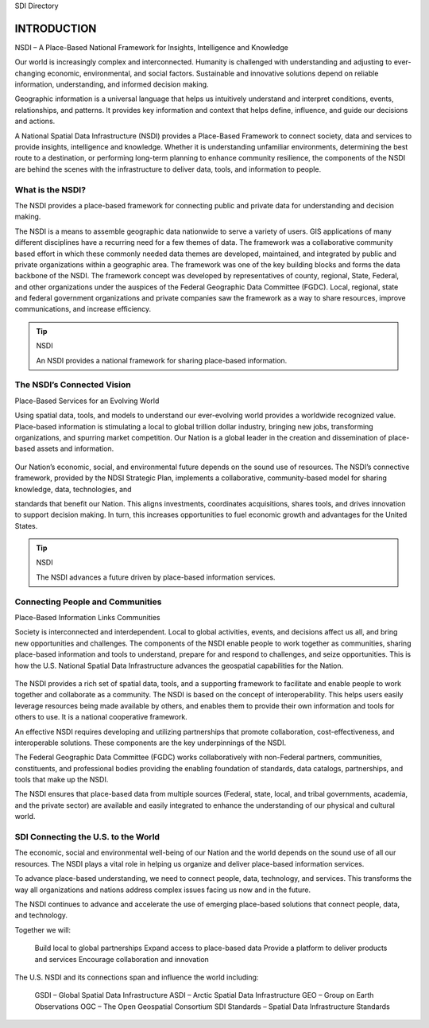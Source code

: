 .. meta::
   :title: Introduction to the U.S. NSDI
   :description: Provides an introduction to the United States National Spatial Data Infrastructure
   :keywords: NSDI, Place-Based, SDI, GSDI, Geographic, Evidence-Based, Geospatial, GDA, NGDA, Geospatial Data Act, OGC, ISO, ANSI

SDI Directory

INTRODUCTION
======================

NSDI – A Place-Based National Framework for Insights, Intelligence and Knowledge

Our world is increasingly complex and interconnected. Humanity is challenged with understanding and adjusting to ever-changing economic, environmental, and social factors. Sustainable and innovative solutions depend on reliable information, understanding, and informed decision making.

Geographic information is a universal language that helps us intuitively understand and interpret conditions, events, relationships, and patterns. It provides key information and context that helps define, influence, and guide our decisions and actions.

A National Spatial Data Infrastructure (NSDI) provides a Place-Based Framework to connect society, data and services to provide insights, intelligence and knowledge.  Whether it is understanding unfamiliar environments, determining the best route to a destination, or performing long-term planning to enhance community resilience, the components of the NSDI are behind the scenes with the infrastructure to deliver data, tools, and information to people.

What is the NSDI?
-------------------------------

The NSDI provides a place-based framework for connecting public and private data for understanding and decision making.

The NSDI is a means to assemble geographic data nationwide to serve a variety of users. GIS applications of many different disciplines have a recurring need for a few themes of data.  The framework was a collaborative community based effort in which these commonly needed data themes are developed, maintained, and integrated by public and private organizations within a geographic area.  The framework was one of the key building blocks and forms the data backbone of the NSDI.  The framework concept was developed by representatives of county, regional, State, Federal, and other organizations under the auspices of the Federal Geographic Data Committee (FGDC). Local, regional, state and federal government organizations and private companies saw the framework as a way to share resources, improve communications, and increase efficiency.


.. NSDI Definition::
    The NSDI leverages investments in people, technology, data, and procedures to create and provide the geospatial knowledge required to understand, protect, and promote our national and global interests.

.. NSDI Evolution::

    The evolution of the NSDI framework pioneers place-based innovation for:
    •	Collaborative Partnerships
    •	Spatial Data Assets
    •	Shared Spatial Services and Tools
    •	Interoperable Infrastructure


.. tip:: NSDI 

   An NSDI provides a national framework for sharing place-based information.


The NSDI’s Connected Vision
-------------------------------

Place-Based Services for an Evolving World

Using spatial data, tools, and models to understand our ever-evolving world provides a worldwide recognized value. Place-based information is stimulating a local to global trillion dollar industry, bringing new jobs,
transforming organizations, and spurring market competition. Our Nation is a global leader in
the creation and dissemination of place-based assets and information.

    .. envvar:: How will the NSDI shape our future?


Our Nation’s economic, social, and environmental future depends on the sound use of resources.
The NSDI’s connective framework, provided by the NDSI Strategic Plan, implements a collaborative, community-based model for sharing knowledge, data, technologies, and
 
standards that benefit our Nation. This aligns investments, coordinates acquisitions, shares tools, and drives innovation to support decision making. In turn, this increases opportunities to fuel economic growth and advantages for the United States.

.. tip:: NSDI 
    
    The NSDI advances a future driven by place-based information services.

Connecting People and Communities
-------------------------------

Place-Based Information Links Communities

Society is interconnected and interdependent. Local to global activities, events, and decisions affect us all, and bring new opportunities and challenges. The components of the NSDI enable people to work together as communities, sharing place-based information and tools to understand, prepare for and respond to challenges, and
seize opportunities. This is how the U.S. National Spatial Data Infrastructure advances the geospatial capabilities for the Nation.

    .. envvar:: How do people and communities use the NSDI to leverage place-based information and tools?

The NSDI provides a rich set of spatial data, tools, and a supporting framework to facilitate and enable people to work together and collaborate as a community. The NSDI is based on the concept of interoperability. This helps users easily leverage resources being made available by others, and enables them to provide their own information and tools for others to use. It is a national cooperative framework.

An effective NSDI requires developing and utilizing partnerships that promote collaboration, cost-effectiveness, and
interoperable solutions. These components are the key underpinnings of the NSDI.
 
The Federal Geographic Data Committee (FGDC) works collaboratively with non-Federal partners, communities, constituents, and professional bodies providing the enabling foundation of standards, data catalogs, partnerships, and tools that make up the NSDI.

The NSDI ensures that place-based data from multiple sources (Federal, state, local, and tribal governments, academia, and the private sector) are available and easily integrated to enhance the understanding of our physical and cultural world.

.. NSDI Evolution::
    
    The NSDI provides a national, cooperative framework that allows access to data, tools and services.

SDI Connecting the U.S. to the World
-------------------------------
 
The economic, social and environmental well-being of our Nation and the world depends on the sound use of all our resources. The NSDI plays a vital role in helping us organize and deliver place-based information services.

To advance place-based understanding, we need to connect people, data, technology, and services. This transforms the way all organizations and nations address complex issues facing us now and in the future.

The NSDI continues to advance and accelerate the use of emerging place-based solutions that connect people, data, and technology.

Together we will:

    Build local to global partnerships
    Expand access to place-based data
    Provide a platform to deliver products and services
    Encourage collaboration and innovation
 
The U.S. NSDI and its connections span and influence the world including:

    GSDI – Global Spatial Data Infrastructure
    ASDI – Arctic Spatial Data Infrastructure
    GEO – Group on Earth Observations
    OGC – The Open Geospatial Consortium
    SDI Standards – Spatial Data Infrastructure Standards

.. seealso::

   A list of global organizations where the U.S. participates are provided in the SDI References section of the SDI Knowledge Directory. See `SDI References | Standards Organizations <https://fgdc-standards.readthedocs.io/en/latest/references/isostandards.html>`_ for more information.

